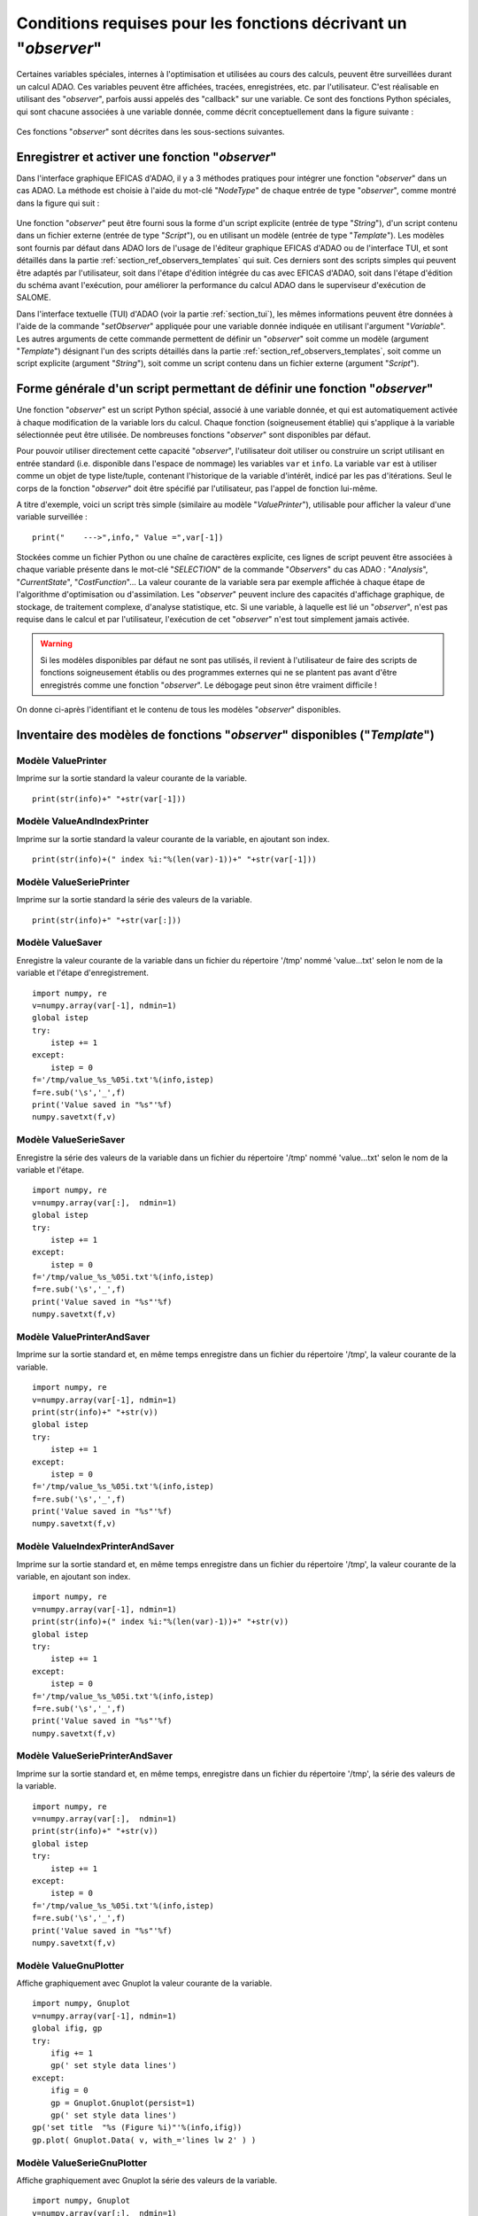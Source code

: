 ..
   Copyright (C) 2008-2022 EDF R&D

   This file is part of SALOME ADAO module.

   This library is free software; you can redistribute it and/or
   modify it under the terms of the GNU Lesser General Public
   License as published by the Free Software Foundation; either
   version 2.1 of the License, or (at your option) any later version.

   This library is distributed in the hope that it will be useful,
   but WITHOUT ANY WARRANTY; without even the implied warranty of
   MERCHANTABILITY or FITNESS FOR A PARTICULAR PURPOSE.  See the GNU
   Lesser General Public License for more details.

   You should have received a copy of the GNU Lesser General Public
   License along with this library; if not, write to the Free Software
   Foundation, Inc., 59 Temple Place, Suite 330, Boston, MA  02111-1307 USA

   See http://www.salome-platform.org/ or email : webmaster.salome@opencascade.com

   Author: Jean-Philippe Argaud, jean-philippe.argaud@edf.fr, EDF R&D

.. _section_ref_observers_requirements:

Conditions requises pour les fonctions décrivant un "*observer*"
----------------------------------------------------------------

.. index:: single: Observer
.. index:: single: setObserver
.. index:: single: Observer Template

Certaines variables spéciales, internes à l'optimisation et utilisées au cours
des calculs, peuvent être surveillées durant un calcul ADAO. Ces variables
peuvent être affichées, tracées, enregistrées, etc. par l'utilisateur. C'est
réalisable en utilisant des "*observer*", parfois aussi appelés des "callback"
sur une variable. Ce sont des fonctions Python spéciales, qui sont chacune
associées à une variable donnée, comme décrit conceptuellement dans la figure
suivante :

  .. ref_observer_simple:
  .. image:: images/ref_observer_simple.png
    :align: center
    :width: 75%
  .. centered::
    **Définition conceptuelle d'une fonction "observer"**

Ces fonctions "*observer*" sont décrites dans les sous-sections suivantes.

Enregistrer et activer une fonction "*observer*"
++++++++++++++++++++++++++++++++++++++++++++++++

Dans l'interface graphique EFICAS d'ADAO, il y a 3 méthodes pratiques pour
intégrer une fonction "*observer*" dans un cas ADAO. La méthode est choisie à
l'aide du mot-clé "*NodeType*" de chaque entrée de type "*observer*", comme
montré dans la figure qui suit :

  .. eficas_observer_nodetype:
  .. image:: images/eficas_observer_nodetype.png
    :align: center
    :width: 100%
  .. centered::
    **Choisir son type d'entrée pour une fonction "observer"**

Une fonction "*observer*" peut être fourni sous la forme d'un script explicite
(entrée de type "*String*"), d'un script contenu dans un fichier externe
(entrée de type "*Script*"), ou en utilisant un modèle (entrée de type
"*Template*"). Les modèles sont fournis par défaut dans ADAO lors de l'usage de
l'éditeur graphique EFICAS d'ADAO ou de l'interface TUI, et sont détaillés dans
la partie :ref:`section_ref_observers_templates` qui suit. Ces derniers sont
des scripts simples qui peuvent être adaptés par l'utilisateur, soit dans
l'étape d'édition intégrée du cas avec EFICAS d'ADAO, soit dans l'étape
d'édition du schéma avant l'exécution, pour améliorer la performance du calcul
ADAO dans le superviseur d'exécution de SALOME.

Dans l'interface textuelle (TUI) d'ADAO (voir la partie :ref:`section_tui`),
les mêmes informations peuvent être données à l'aide de la commande
"*setObserver*" appliquée pour une variable donnée indiquée en utilisant
l'argument "*Variable*". Les autres arguments de cette commande permettent de
définir un "*observer*" soit comme un modèle (argument "*Template*") désignant
l'un des scripts détaillés dans la partie
:ref:`section_ref_observers_templates`, soit comme un script explicite
(argument "*String*"), soit comme un script contenu dans un fichier externe
(argument "*Script*").

Forme générale d'un script permettant de définir une fonction "*observer*"
++++++++++++++++++++++++++++++++++++++++++++++++++++++++++++++++++++++++++

Une fonction "*observer*" est un script Python spécial, associé à une variable
donnée, et qui est automatiquement activée à chaque modification de la variable
lors du calcul. Chaque fonction (soigneusement établie) qui s'applique à la
variable sélectionnée peut être utilisée. De nombreuses fonctions "*observer*"
sont disponibles par défaut.

Pour pouvoir utiliser directement cette capacité "*observer*", l'utilisateur
doit utiliser ou construire un script utilisant en entrée standard (i.e.
disponible dans l'espace de nommage) les variables ``var`` et ``info``. La
variable ``var`` est à utiliser comme un objet de type liste/tuple, contenant
l'historique de la variable d'intérêt, indicé par les pas d'itérations. Seul le
corps de la fonction "*observer*" doit être spécifié par l'utilisateur, pas
l'appel de fonction lui-même.

A titre d'exemple, voici un script très simple (similaire au modèle
"*ValuePrinter*"), utilisable pour afficher la valeur d'une variable
surveillée :
::

    print("    --->",info," Value =",var[-1])

Stockées comme un fichier Python ou une chaîne de caractères explicite, ces
lignes de script peuvent être associées à chaque variable présente dans le
mot-clé "*SELECTION*" de la commande "*Observers*" du cas ADAO : "*Analysis*",
"*CurrentState*", "*CostFunction*"... La valeur courante de la variable sera
par exemple affichée à chaque étape de l'algorithme d'optimisation ou
d'assimilation. Les "*observer*" peuvent inclure des capacités d'affichage
graphique, de stockage, de traitement complexe, d'analyse statistique, etc. Si
une variable, à laquelle est lié un "*observer*", n'est pas requise dans le
calcul et par l'utilisateur, l'exécution de cet "*observer*" n'est tout
simplement jamais activée.

.. warning::

    Si les modèles disponibles par défaut ne sont pas utilisés, il revient à
    l'utilisateur de faire des scripts de fonctions soigneusement établis ou
    des programmes externes qui ne se plantent pas avant d'être enregistrés
    comme une fonction "*observer*". Le débogage peut sinon être vraiment
    difficile !

On donne ci-après l'identifiant et le contenu de tous les modèles "*observer*"
disponibles.

.. _section_ref_observers_templates:

Inventaire des modèles de fonctions "*observer*" disponibles ("*Template*")
+++++++++++++++++++++++++++++++++++++++++++++++++++++++++++++++++++++++++++

.. index:: single: ValuePrinter (Observer)

Modèle **ValuePrinter**
.......................

Imprime sur la sortie standard la valeur courante de la variable.

::

    print(str(info)+" "+str(var[-1]))

.. index:: single: ValueAndIndexPrinter (Observer)

Modèle **ValueAndIndexPrinter**
...............................

Imprime sur la sortie standard la valeur courante de la variable, en ajoutant son index.

::

    print(str(info)+(" index %i:"%(len(var)-1))+" "+str(var[-1]))

.. index:: single: ValueSeriePrinter (Observer)

Modèle **ValueSeriePrinter**
............................

Imprime sur la sortie standard la série des valeurs de la variable.

::

    print(str(info)+" "+str(var[:]))

.. index:: single: ValueSaver (Observer)

Modèle **ValueSaver**
.....................

Enregistre la valeur courante de la variable dans un fichier du répertoire '/tmp' nommé 'value...txt' selon le nom de la variable et l'étape d'enregistrement.

::

    import numpy, re
    v=numpy.array(var[-1], ndmin=1)
    global istep
    try:
        istep += 1
    except:
        istep = 0
    f='/tmp/value_%s_%05i.txt'%(info,istep)
    f=re.sub('\s','_',f)
    print('Value saved in "%s"'%f)
    numpy.savetxt(f,v)

.. index:: single: ValueSerieSaver (Observer)

Modèle **ValueSerieSaver**
..........................

Enregistre la série des valeurs de la variable dans un fichier du répertoire '/tmp' nommé 'value...txt' selon le nom de la variable et l'étape.

::

    import numpy, re
    v=numpy.array(var[:],  ndmin=1)
    global istep
    try:
        istep += 1
    except:
        istep = 0
    f='/tmp/value_%s_%05i.txt'%(info,istep)
    f=re.sub('\s','_',f)
    print('Value saved in "%s"'%f)
    numpy.savetxt(f,v)

.. index:: single: ValuePrinterAndSaver (Observer)

Modèle **ValuePrinterAndSaver**
...............................

Imprime sur la sortie standard et, en même temps enregistre dans un fichier du répertoire '/tmp', la valeur courante de la variable.

::

    import numpy, re
    v=numpy.array(var[-1], ndmin=1)
    print(str(info)+" "+str(v))
    global istep
    try:
        istep += 1
    except:
        istep = 0
    f='/tmp/value_%s_%05i.txt'%(info,istep)
    f=re.sub('\s','_',f)
    print('Value saved in "%s"'%f)
    numpy.savetxt(f,v)

.. index:: single: ValueIndexPrinterAndSaver (Observer)

Modèle **ValueIndexPrinterAndSaver**
....................................

Imprime sur la sortie standard et, en même temps enregistre dans un fichier du répertoire '/tmp', la valeur courante de la variable, en ajoutant son index.

::

    import numpy, re
    v=numpy.array(var[-1], ndmin=1)
    print(str(info)+(" index %i:"%(len(var)-1))+" "+str(v))
    global istep
    try:
        istep += 1
    except:
        istep = 0
    f='/tmp/value_%s_%05i.txt'%(info,istep)
    f=re.sub('\s','_',f)
    print('Value saved in "%s"'%f)
    numpy.savetxt(f,v)

.. index:: single: ValueSeriePrinterAndSaver (Observer)

Modèle **ValueSeriePrinterAndSaver**
....................................

Imprime sur la sortie standard et, en même temps, enregistre dans un fichier du répertoire '/tmp', la série des valeurs de la variable.

::

    import numpy, re
    v=numpy.array(var[:],  ndmin=1)
    print(str(info)+" "+str(v))
    global istep
    try:
        istep += 1
    except:
        istep = 0
    f='/tmp/value_%s_%05i.txt'%(info,istep)
    f=re.sub('\s','_',f)
    print('Value saved in "%s"'%f)
    numpy.savetxt(f,v)

.. index:: single: ValueGnuPlotter (Observer)

Modèle **ValueGnuPlotter**
..........................

Affiche graphiquement avec Gnuplot la valeur courante de la variable.

::

    import numpy, Gnuplot
    v=numpy.array(var[-1], ndmin=1)
    global ifig, gp
    try:
        ifig += 1
        gp(' set style data lines')
    except:
        ifig = 0
        gp = Gnuplot.Gnuplot(persist=1)
        gp(' set style data lines')
    gp('set title  "%s (Figure %i)"'%(info,ifig))
    gp.plot( Gnuplot.Data( v, with_='lines lw 2' ) )

.. index:: single: ValueSerieGnuPlotter (Observer)

Modèle **ValueSerieGnuPlotter**
...............................

Affiche graphiquement avec Gnuplot la série des valeurs de la variable.

::

    import numpy, Gnuplot
    v=numpy.array(var[:],  ndmin=1)
    global ifig, gp
    try:
        ifig += 1
        gp(' set style data lines')
    except:
        ifig = 0
        gp = Gnuplot.Gnuplot(persist=1)
        gp(' set style data lines')
    gp('set title  "%s (Figure %i)"'%(info,ifig))
    gp.plot( Gnuplot.Data( v, with_='lines lw 2' ) )

.. index:: single: ValuePrinterAndGnuPlotter (Observer)

Modèle **ValuePrinterAndGnuPlotter**
....................................

Imprime sur la sortie standard et, en même temps, affiche graphiquement avec Gnuplot la valeur courante de la variable.

::

    print(str(info)+" "+str(var[-1]))
    import numpy, Gnuplot
    v=numpy.array(var[-1], ndmin=1)
    global ifig,gp
    try:
        ifig += 1
        gp(' set style data lines')
    except:
        ifig = 0
        gp = Gnuplot.Gnuplot(persist=1)
        gp(' set style data lines')
    gp('set title  "%s (Figure %i)"'%(info,ifig))
    gp.plot( Gnuplot.Data( v, with_='lines lw 2' ) )

.. index:: single: ValueSeriePrinterAndGnuPlotter (Observer)

Modèle **ValueSeriePrinterAndGnuPlotter**
.........................................

Imprime sur la sortie standard et, en même temps, affiche graphiquement avec Gnuplot la série des valeurs de la variable.

::

    print(str(info)+" "+str(var[:]))
    import numpy, Gnuplot
    v=numpy.array(var[:],  ndmin=1)
    global ifig,gp
    try:
        ifig += 1
        gp(' set style data lines')
    except:
        ifig = 0
        gp = Gnuplot.Gnuplot(persist=1)
        gp(' set style data lines')
    gp('set title  "%s (Figure %i)"'%(info,ifig))
    gp.plot( Gnuplot.Data( v, with_='lines lw 2' ) )

.. index:: single: ValuePrinterSaverAndGnuPlotter (Observer)

Modèle **ValuePrinterSaverAndGnuPlotter**
.........................................

Imprime sur la sortie standard et, en même temps, enregistre dans un fichier du répertoire '/tmp' et affiche graphiquement la valeur courante de la variable.

::

    print(str(info)+" "+str(var[-1]))
    import numpy, re
    v=numpy.array(var[-1], ndmin=1)
    global istep
    try:
        istep += 1
    except:
        istep = 0
    f='/tmp/value_%s_%05i.txt'%(info,istep)
    f=re.sub('\s','_',f)
    print('Value saved in "%s"'%f)
    numpy.savetxt(f,v)
    import Gnuplot
    global ifig,gp
    try:
        ifig += 1
        gp(' set style data lines')
    except:
        ifig = 0
        gp = Gnuplot.Gnuplot(persist=1)
        gp(' set style data lines')
    gp('set title  "%s (Figure %i)"'%(info,ifig))
    gp.plot( Gnuplot.Data( v, with_='lines lw 2' ) )

.. index:: single: ValueSeriePrinterSaverAndGnuPlotter (Observer)

Modèle **ValueSeriePrinterSaverAndGnuPlotter**
..............................................

Imprime sur la sortie standard et, en même temps, enregistre dans un fichier du répertoire '/tmp' et affiche graphiquement la série des valeurs de la variable.

::

    print(str(info)+" "+str(var[:]))
    import numpy, re
    v=numpy.array(var[:],  ndmin=1)
    global istep
    try:
        istep += 1
    except:
        istep = 0
    f='/tmp/value_%s_%05i.txt'%(info,istep)
    f=re.sub('\s','_',f)
    print('Value saved in "%s"'%f)
    numpy.savetxt(f,v)
    import Gnuplot
    global ifig,gp
    try:
        ifig += 1
        gp(' set style data lines')
    except:
        ifig = 0
        gp = Gnuplot.Gnuplot(persist=1)
        gp(' set style data lines')
    gp('set title  "%s (Figure %i)"'%(info,ifig))
    gp.plot( Gnuplot.Data( v, with_='lines lw 2' ) )

.. index:: single: ValueMean (Observer)

Modèle **ValueMean**
....................

Imprime sur la sortie standard la moyenne de la valeur courante de la variable.

::

    import numpy
    print(str(info)+" "+str(numpy.nanmean(var[-1])))

.. index:: single: ValueStandardError (Observer)

Modèle **ValueStandardError**
.............................

Imprime sur la sortie standard l'écart-type de la valeur courante de la variable.

::

    import numpy
    print(str(info)+" "+str(numpy.nanstd(var[-1])))

.. index:: single: ValueVariance (Observer)

Modèle **ValueVariance**
........................

Imprime sur la sortie standard la variance de la valeur courante de la variable.

::

    import numpy
    print(str(info)+" "+str(numpy.nanvar(var[-1])))

.. index:: single: ValueL2Norm (Observer)

Modèle **ValueL2Norm**
......................

Imprime sur la sortie standard la norme L2 de la valeur courante de la variable.

::

    import numpy
    v = numpy.ravel( var[-1] )
    print(str(info)+" "+str(float( numpy.linalg.norm(v) )))

.. index:: single: ValueRMS (Observer)

Modèle **ValueRMS**
...................

Imprime sur la sortie standard la racine de la moyenne des carrés (RMS), ou moyenne quadratique, de la valeur courante de la variable.

::

    import numpy
    v = numpy.ravel( var[-1] )
    print(str(info)+" "+str(float( numpy.sqrt((1./v.size)*numpy.dot(v,v)) )))
